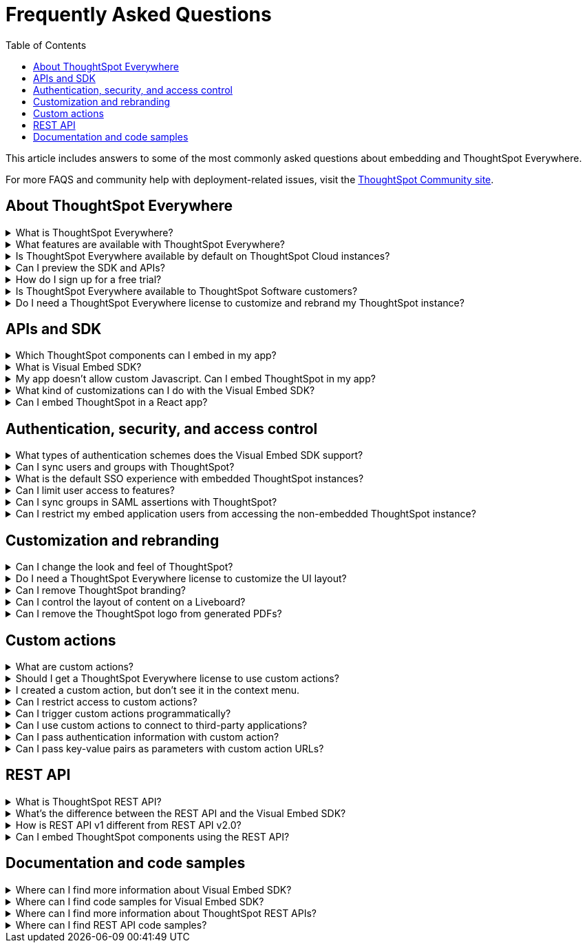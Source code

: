 = Frequently Asked Questions
:toc: true
:toclevels: 1

:page-title: Frequently asked questions
:page-pageid: faqs
:page-description: Answers for common questions on ThoughtSpot Everywhere

This article includes answers to some of the most commonly asked questions about embedding and ThoughtSpot Everywhere.

For more FAQS and community help with deployment-related issues, visit the link:https://community.thoughtspot.com/customers/s/topic/0TO3n000000erVyGAI/developers?tabset-80a3b=2[ThoughtSpot Community site, window=_blank].


== About ThoughtSpot Everywhere

.What is ThoughtSpot Everywhere?
[%collapsible]
====
ThoughtSpot Everywhere is a low-code embedded analytics platform with several features that significantly enhance the embedding experience. Some of these features include:

* The SDK and APIs for quick and easy embedding experience
* An interactive developer portal with the following functions:
** Developer Playgrounds to explore the Visual Embed SDK and REST API and try out embedding workflows
** Customization controls for the embedded view
** Advanced security settings

For more information, see xref:intro-embed.adoc[Embedded analytics with ThoughtSpot Everywhere].

====

.What features are available with ThoughtSpot Everywhere?
[%collapsible]
====
ThoughtSpot Everywhere provides access to Visual Embed SDK, which you can use to embed ThoughtSpot Search, Liveboards, visualizations, or the full ThoughtSpot experience in your app.

ThoughtSpot Everywhere also provides access to REST APIs, using which you can deploy and manage your embedded instance.

For a complete list of features, see xref:feature-matrix-license.adoc[Feature matrix and license types].
====

.Is ThoughtSpot Everywhere available by default on ThoughtSpot Cloud instances?
[%collapsible]
====
To avail the benefits of ThoughtSpot Everywhere features, you must obtain ThoughtSpot Everywhere Edition license. For more information, see xref:get-started-tse.adoc[Get started with ThoughtSpot Everywhere].
====

.Can I preview the SDK and APIs?
[%collapsible]
====
Yes. You can explore Visual Embed and REST API SDK features and preview the coding experience in the link:https://try-everywhere.thoughtspot.cloud/v2/#/everywhere[developer Playground on the public site, window=_blank].

* To embed ThoughtSpot in a sample app and view results instantly, use the *Visual Embed Playground*.
* To make REST calls and view the request and response workflow, use the REST API playground.
====

.How do I sign up for a free trial?
[%collapsible]
====
To sign up for a 30-day free trial, click *Free Trial* on the link:https://developers.thoughtspot.com/[ThoughtSpot developers website]. For more information about features available for evaluation, see xref:feature-matrix-license.adoc[Feature matrix and license types].
====

.Is ThoughtSpot Everywhere available to ThoughtSpot Software customers?
[%collapsible]
====
Starting from 8.4.1-sw release, customers with license to embed ThoughtSpot can use ThoughtSpot Everywhere features and Visual Embed SDK. To enable ThoughtSpot Everywhere on your instance, contact ThoughtSpot Support.
====

.Do I need a ThoughtSpot Everywhere license to customize and rebrand my ThoughtSpot instance?
[%collapsible]
====
If you want to rebrand UI elements, customize fonts and color scheme of your charts, you can use the *Style customization* functionality available in the *Develop* or *Admin* tab. This option is available on all instances and doesn't require a ThoughtSpot Everywhere license.

However, for advanced customization controls, we recommend that you use ThoughtSpot Everywhere. For more information, contact ThoughtSpot Support.
====

== APIs and SDK

.Which ThoughtSpot components can I embed in my app?

[%collapsible]
====
You can embed any of the following components, or the entire ThoughtSpot experience: +

* Search page
* Liveboard
* Individual visualizations from a Liveboard
* Specific pages of the application or the full application
====

.What is Visual Embed SDK?
[%collapsible]
====
The xref:visual-embed-sdk.adoc[Visual Embed SDK] is a Javascript library using which you can embed ThoughtSpot application and its components in your web app.
====

.My app doesn't allow custom Javascript. Can I embed ThoughtSpot in my app?
[%collapsible]
====
We recommend using Visual Embed SDK to embed ThoughtSpot in your app. However, if your application doesn't allow custom Javascript, you can embed ThoughtSpot in an iFrame without using the SDK. +

To embed ThoughtSpot without using the Visual Embed SDK: +

* Your app must allow iFrame embedding
* Your app must support SSO authentication

For more information, see xref:embed-without-sdk.adoc[Embed without SDK].
====

.What kind of customizations can I do with the Visual Embed SDK?
[%collapsible]
====
The Visual Embed SDK not only allows you to embed ThoughtSpot, but also provides APIs and object properties to customize your embedded view. The SDK allows you to:

* xref:embed-search.adoc[modify the layout of the embedded Search page]
* xref:full-embed.adoc[customize layout and home tabs in embedded ThoughtSpot view]
* xref:embed-actions.adoc[show or hide UI actions]
* xref:runtime-filters.adoc[apply runtime filters]
* xref:embed-events.adoc[trigger events and respond to events with an action]
* xref:custom-actions.adoc[handle callback custom actions] that trigger a callback and send ThoughtSpot data in a response payload to the parent app.
====

.Can I embed ThoughtSpot in a React app?
[%collapsible]
====
Yes. ThoughtSpot provides a client library using which you can embed ThoughtSpot components in a React app. For more information, see xref:embed-ts-react-app.adoc[Embed ThoughtSpot in a React app].
====

== Authentication, security, and access control

.What types of authentication schemes does the Visual Embed SDK support?
[%collapsible]
====
* xref:embed-authentication.adoc#basic-auth-embed[Basic authentication] (Use it for development and testing purposes only)
* xref:configure-saml.adoc[SAML SSO authentication]
* xref:trusted-authentication.adoc[Trusted authentication with tokens]
* xref:configure-oidc.adoc[OpenID connect authentication]
====

.Can I sync users and groups with ThoughtSpot?
[%collapsible]
====
Yes. You can use the xref:user-api.adoc#user-sync[/tspublic/v1/user/sync] to sync users and groups from external systems with ThoughtSpot. To sync users and groups from Active Directory, you may need to use an AD sync script provided by ThoughtSpot. For more information and assistance, please contact ThoughtSpot Support.
====

.What is the default SSO experience with embedded ThoughtSpot instances?

[%collapsible]
====
By default, the SAML SSO users will see the ThoughtSpot login page with a link to log in via SSO. To enable automatic SAML redirection on your instance, contact ThoughtSpot Support.

If you are xref:embed-without-sdk.adoc[embedding without the Visual Embed SDK] or using `AuthType.None`, the IdP flow will occur when the ThoughtSpot content is loaded. However, you need to configure your IdP to allow the flow to complete.
====

.Can I limit user access to features?
[%collapsible]
====
You can use any of the following features to restrict user access to the embedded component or view: +

* Groups and privileges
+
The group privileges determine the access level of a user.
* Sharing visibility
+
You can set users and groups as `SHAREABLE` to allow sharing content between users. If a user or group is set as `NON-SHAREABLE`, ThoughtSpot doesn't allow sharing objects with this user or group.
* Object-level permissions
+
Object owners can share objects with other users or groups, and set `READ-ONLY` or `MODIFY` permissions

* Row-level security (RLS) and column-level security (CLS) to limit access to table rows and columns
* Granular access control to limit access to buttons and menu actions in the embedded app (applicable to embedded ThoughtSpot instances).
+
The Visual Embed SDK allows showing, hiding, and disabling UI actions. For example, you can disable menu actions in the Liveboard menu.

For more information about access control, see xref:configure-user-access.adoc[Access control and data security] and xref:authentication-authorization.adoc[Authentication and authorization].
====

.Can I sync groups in SAML assertions with ThoughtSpot?
[%collapsible]
====
You can map a user’s groups in the SAML assertion with ThoughtSpot. For more information, see link:https://docs.thoughtspot.com/cloud/latest/saml-group-mapping[Configure SAML group mapping, window=_blank].
====

.Can I restrict my embed application users from accessing the non-embedded ThoughtSpot instance?
[%collapsible]
====
If you have a single ThoughtSpot cluster and you have embedded the full ThoughtSpot application in another app, you may want to prevent external users from accessing your non-embedded ThoughtSpot instance. ThoughtSpot allows you to restrict embed users from accessing your non-embedded ThoughtSpot instance using a TSCLI command. Please contact ThoughtSpot support to enable this flag on your instance.
====

== Customization and rebranding
.Can I change the look and feel of ThoughtSpot?
[%collapsible]
====
ThoughtSpot allows customizing UI elements, chart colors, logo, fonts, footer text, and other such style modifications. For more information, see xref:customization-rebranding.adoc[Customization and rebranding].
====

.Do I need a ThoughtSpot Everywhere license to customize the UI layout?
[%collapsible]
====
No. The Style customization feature is available on ThoughtSpot Cloud and ThoughtSpot Software deployments with the standard license. This feature is available to all ThoughtSpot users with Administrator or Developer privilege.
====

.Can I remove ThoughtSpot branding?
[%collapsible]
====
* UI Layout and style customization +
The style customization feature allows rebranding UI elements, logo, fonts, and color scheme of charts and tables. If you want to remove the Powered by ThoughtSpot logo, contact ThoughtSpot support.
* Email customization +
If you want to use a xref:custom-domain-configuration.adoc#_email_customization[specific domain name and sender ID in the system-generated email notifications], contact ThoughtSpot support.
* URL with custom domain name +
To xref:custom-domain-configuration.adoc[customize the domain name of your ThoughtSpot instance], contact ThoughtSpot Support.
====

.Can I control the layout of content on a Liveboard?
[%collapsible]
====
Embedded Liveboards are rendered in the same layout as they were created with, but are responsive for different screen sizes. Individual visualizations can be embedded separately on a single page of your application, which gives you more control of the layout.

Advanced customization and layout controls are available with the new Liveboard experience.
====

.Can I remove the ThoughtSpot logo from generated PDFs?
[%collapsible]
====
Yes. If you have customized the wide logo in the *Style customization* page, it will be displayed as the primary logo in PDFs. By default, the ThoughtSpot logo is displayed at the bottom of the title page. To disable this logo, contact ThoughtSpot Support.
====

== Custom actions

.What are custom actions?
[%collapsible]
====
Custom actions allow you to add custom buttons and menu items to ThoughtSpot visualizations and Liveboards. Your application users can use these actions to pass ThoughtSpot data to the code you control in the host app, or to a specific URL target.

For more information, see xref:custom-actions.adoc[Custom actions].
====

.Should I get a ThoughtSpot Everywhere license to use custom actions?
[%collapsible]
====
Not all types of custom actions require a ThoughtSpot Everywhere license. Any ThoughtSpot user with Administrator or Developer privilege can create a URL-based custom action. Callback custom actions are supported only on embedded ThoughtSpot instances and require a ThoughtSpot Everywhere license.

For more information, see xref:custom-actions.adoc[Custom actions] and see xref:feature-matrix-license.adoc[Feature matrix and license types].
====

.I created a custom action, but don't see it in the context menu.
[%collapsible]
====
* Did you select the *On by default on all visualizations* checkbox when creating a custom action? If yes, the action will appear in the **More** image:./images/icon-more-10px.png[the more options menu] menu of your visualization. If you want to add it to the contextual menu, edit the position of the action by using the edit icon in the *Custom actions* image:./images/custom-action-icon.png[custom action icon] panel on your visualization page.

* If you did not select the *On by default on all visualizations* checkbox in the custom action creation pop-up, the action will be designated as a `Local` action. You must assign this action to a visualization, saved Answer, or Worksheet of your choice and place it in the context menu.

[NOTE]
By default, custom actions are visible only to users with administrator or developer privilege. To make the custom action available to your end users, select the user group in *Show Advanced Availability Settings* and allow access.
====

.Can I restrict access to custom actions?
[%collapsible]
====
Yes. You can set the custom action availability to one or several groups. Users with Administrator or Developer privilege can set the custom action to be available globally on all visualizations or allow authorized users to assign it to the visualization of their choice.
====

.Can I trigger custom actions programmatically?
[%collapsible]
====
You can use the xref:pinboarddata.adoc[/tspublic/v1/pinboarddata] API and the xref:search-data-api.adoc#search-data-api-ref[/tspublic/v1/searchdata] to pull data out of ThoughtSpot, read it, and then take action on it conditionally based on the results.  For example, you could send a programmatic query to read Sales data of last week and then send an email if they were over or under a certain threshold.
====

.Can I use custom actions to connect to third-party applications?
[%collapsible]
====
The upcoming ThoughtSpot Sync features allow you to connect ThoughtSpot with third-party business applications such as Slack, SalesForce, and Google Sheets.
Custom actions require writing a bit of code, but can be used to send data to applications that do not have a native integration via ThoughtSpot Sync.
====

.Can I pass authentication information with custom action?
[%collapsible]
====
The URL-based custom actions allow you to pass authentication information in the custom action API call. For more information, see xref:custom-actions-url.adoc[URL actions].
====

.Can I pass key-value pairs as parameters with custom action URLs?
[%collapsible]
====
The URL-based custom actions allow you to pass query parameters as key-value pairs. For more information, see xref:custom-actions-url.adoc[URL actions].
====


== REST API

.What is ThoughtSpot REST API?
[%collapsible]
====
The ThoughtSpot REST API allows you to send API requests directly to the ThoughtSpot server from your application client.  You can use it to query the data, automate deployments using TML, manage users, groups, sessions, and objects, view logs and so on.
====

.What’s the difference between the REST API and the Visual Embed SDK?
[%collapsible]
====
The Visual Embed SDK is a Javascript library specifically used for embedding ThoughtSpot web components into your web app, such as Search, Pinboards, and Visualizations.
You can use REST APIs along with Visual Embed SDK to programmatically deploy, manage, and control embedded objects.
====

////
.Can I make REST API calls in a language-specific way?
[%collapsible]
====
The REST API v2 [beta betaBackground]^Beta^ supports SDK and client libraries for Java, TypeScript, Python, and .NET clients. For more information. see xref:rest-api-sdk-libraries.adoc[REST API SDK and client libraries].
====
////

.How is REST API v1 different from REST API v2.0?
[%collapsible]
====
The REST API v2.0 framework is built upon the existing core API functionality and data models but offers several new features and enhancements. It simplifies the request and response workflow and provides an enhanced developer experience with an interactive Playground.

For more information, see xref:rest-api-v2.adoc[REST API v2.0] and xref:rest-api-v1v2-comparison.adoc[REST API v1 and v2.0 comparison].
====

.Can I embed ThoughtSpot components using the REST API?
[%collapsible]
====
ThoughtSpot REST API framework supports data APIs, using which you can embed an Answer, Liveboard, or a specific visualization from a Liveboard. You can use these APIs with or without the Visual Embed SDK to embed ThoughtSpot content in your app.

For more information, see the following pages:

* xref:embed-rest-api.adoc[Embed using REST APIs]
* xref:custom-viz-rest-api.adoc[Create a custom visualization using REST APIs]
====


== Documentation and code samples

.Where can I find more information about Visual Embed SDK?
[%collapsible]
====
To learn more about the SDK, see the following resources: +

* xref:visual-embed-sdk.adoc[Visual Embed SDK] in Developer Documentation
* link:https://developers.thoughtspot.com/guides[Quick starts and tutorials, window=_blank]
* xref:VisualEmbedSdk.adoc[Visual Embed SDK Reference Guide]
====

.Where can I find code samples for Visual Embed SDK?
[%collapsible]
====
Check the following resources for code samples: +

* link:https://developers.thoughtspot.com/codespot[CodeSpot, window=_blank]
* xref:visual-embed-sdk.adoc[Developer Documentation]
* link:https://github.com/thoughtspot/visual-embed-sdk[Visual Embed SDK GitHub repository, window=_blank]
* link:https://github.com/thoughtspot/ts_everywhere_resources[ThoughtSpot Everywhere Resources on GitHub, window=_blank]
* link:https://developers.thoughtspot.com/guides[Visual Embed Tutorials, window=_blank]
* link:{{previewPrefix}}/playground/search[Visual Embed Playground, window=_blank]
====

.Where can I find more information about ThoughtSpot REST APIs?
[%collapsible]
====
To learn more about ThoughtSpot REST API, refer to the following pages on the Developer Documentation site:

* xref:about-rest-apis.adoc[ThoughtSpot REST APIs]
* xref:rest-api-v1.adoc[REST API v1]
* xref:rest-api-v2.adoc[REST API v2.0]
* xref:rest-api-reference.adoc[REST API v1 Reference]
* xref:rest-api-v2-reference.adoc[REST API v2.0 Reference]
* link:{{previewPrefix}}/api/rest/playgroundV1[REST API v1 Playground, window=_blank]
* link:{{previewPrefix}}/api/rest/playgroundV2[REST API v2.0 Playground, window=_blank]
====

.Where can I find REST API code samples?
[%collapsible]
====
Check the following resources for REST API v1 code samples:

* xref:rest-api-reference.adoc[REST API v1 Reference]
* xref:code-samples.adoc[Code samples]
* link:https://developers.thoughtspot.com/codespot[CodeSpot, window=_blank]
* link:https://github.com/thoughtspot/ts_rest_api_and_tml_tools[REST API and TML Python library and examples, window=_blank] +

You can also view and download the REST API v2.0 code samples from the link:{{previewPrefix}}/api/rest/playgroundV2[REST API v2.0 Playground, window=_blank].
====
